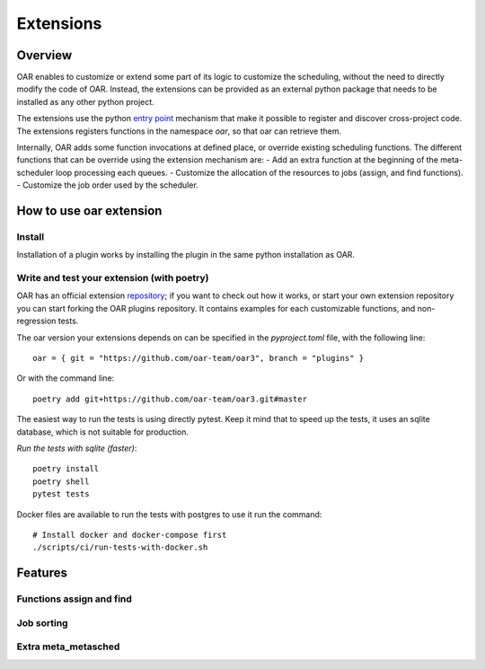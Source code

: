 Extensions
==========

Overview
--------

OAR enables to customize or extend some part of its logic to customize the scheduling, without the need to directly modify the code of OAR.
Instead, the extensions can be provided as an external python package that needs to be installed as any other python project.

The extensions use the python `entry point <https://packaging.python.org/en/latest/specifications/entry-points/>`_
mechanism that make it possible to register and discover cross-project code.
The extensions registers functions in the namespace `oar`, so that oar can retrieve them.

Internally, OAR adds some function invocations at defined place, or override existing scheduling functions.
The different functions that can be override using the extension mechanism are:
- Add an extra function at the beginning of the meta-scheduler loop processing each queues.
- Customize the allocation of the resources to jobs (assign, and find functions).
- Customize the job order used by the scheduler.

How to use oar extension
------------------------

Install
~~~~~~~

Installation of a plugin works by installing the plugin in the same python installation as OAR.

Write and test your extension (with poetry)
~~~~~~~~~~~~~~~~~~~~~~~~~~~~~~~~~~~~~~~~~~~

OAR has an official extension `repository <https://github.com/oar-team/oar3-plugins>`_; if you want to check out how it works, or start your own extension repository you can start forking the OAR plugins repository.
It contains examples for each customizable functions, and non-regression tests.

The oar version your extensions depends on can be specified in the `pyproject.toml` file, with the following line::

        oar = { git = "https://github.com/oar-team/oar3", branch = "plugins" }


Or with the command line::

        poetry add git+https://github.com/oar-team/oar3.git#master


The easiest way to run the tests is using directly pytest. Keep it mind that to speed up the tests, it uses an sqlite database, which is not suitable for production.

*Run the tests with sqlite (faster)*::

        poetry install
        poetry shell
        pytest tests

Docker files are available to run the tests with postgres to use it run the command::

        # Install docker and docker-compose first
        ./scripts/ci/run-tests-with-docker.sh


Features
--------

Functions assign and find
~~~~~~~~~~~~~~~~~~~~~~~~~

Job sorting
~~~~~~~~~~~

Extra meta_metasched
~~~~~~~~~~~~~~~~~~~~


